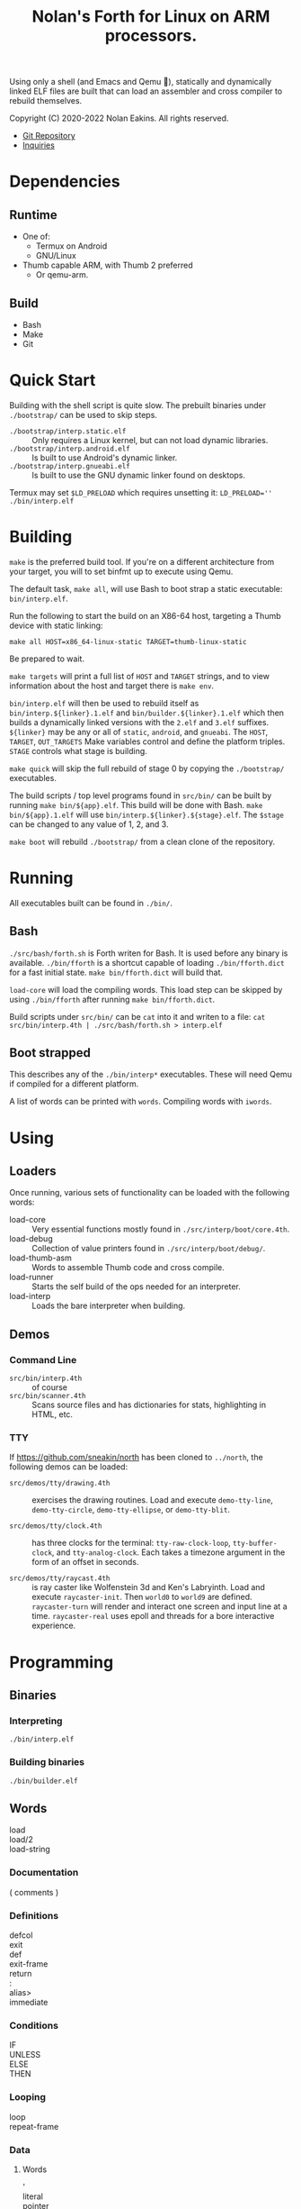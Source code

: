 #+TITLE: Nolan's Forth for Linux on ARM processors.

Using only a shell (and Emacs and Qemu 🤫), statically and dynamically linked ELF files are
built that can load an assembler and cross compiler to rebuild
themselves.

Copyright (C) 2020-2022 Nolan Eakins. All rights reserved.

- [[https://github.com/sneakin/north-arm][Git Repository]]
- [[mailto:sneakin+at+semanticgap.com][Inquiries]]

* Dependencies
** Runtime
- One of:
  - Termux on Android
  - GNU/Linux
- Thumb capable ARM, with Thumb 2 preferred
  - Or qemu-arm.
** Build
- Bash
- Make
- Git

* Quick Start

Building with the shell script is quite slow.
The prebuilt binaries under ~./bootstrap/~ can be used to skip steps.

- ~./bootstrap/interp.static.elf~ :: Only requires a Linux kernel, but can not load dynamic libraries.
- ~./bootstrap/interp.android.elf~ :: Is built to use Android's dynamic linker.
- ~./bootstrap/interp.gnueabi.elf~ :: Is built to use the GNU dynamic linker found on desktops.

Termux may set ~$LD_PRELOAD~ which requires unsetting it: ~LD_PRELOAD='' ./bin/interp.elf~

* Building

~make~ is the preferred build tool. If you're on a different
architecture from your target, you will to set binfmt up to execute
using Qemu.

The default task, ~make all~, will use Bash to boot strap a static
executable: ~bin/interp.elf~.

Run the following to start the build on an X86-64 host, targeting a
Thumb device with static linking:

#+BEGIN_SRC
make all HOST=x86_64-linux-static TARGET=thumb-linux-static
#+END_SRC

Be prepared to wait.

~make targets~ will print a full list of ~HOST~ and ~TARGET~ strings,
and to view information about the host and target there is ~make env~.

~bin/interp.elf~ will then be used to rebuild itself as
~bin/interp.${linker}.1.elf~ and ~bin/builder.${linker}.1.elf~ which
then builds a dynamically linked versions with the ~2.elf~ and ~3.elf~
suffixes.  ~${linker}~ may be any or all of ~static~, ~android~, and
~gnueabi~.  The ~HOST~, ~TARGET~, ~OUT_TARGETS~ Make variables control
and define the platform triples. ~STAGE~ controls what stage is
building.

~make quick~ will skip the full rebuild of stage 0 by copying the
~./bootstrap/~ executables.

The build scripts / top level programs found in ~src/bin/~ can be
built by running ~make bin/${app}.elf~.  This build will be done with
Bash. ~make bin/${app}.1.elf~ will use
~bin/interp.${linker}.${stage}.elf~.  The ~$stage~ can be changed to
any value of 1, 2, and 3.

~make boot~ will rebuild ~./bootstrap/~ from a clean clone of the
repository.

* Running

All executables built can be found in ~./bin/~.

** Bash

~./src/bash/forth.sh~ is Forth writen for Bash.  It is used before any
binary is available. ~./bin/fforth~ is a shortcut capable of loading
~./bin/fforth.dict~ for a fast initial state. ~make bin/fforth.dict~
will build that.

~load-core~ will load the compiling words.  This load step can be
skipped by using ~./bin/fforth~ after running ~make bin/fforth.dict~.

Build scripts under ~src/bin/~ can be ~cat~ into it and writen to a
file: ~cat src/bin/interp.4th | ./src/bash/forth.sh > interp.elf~

** Boot strapped

This describes any of the ~./bin/interp*~ executables.
These will need Qemu if compiled for a different platform.

A list of words can be printed with ~words~. Compiling words with ~iwords~.

* Using

** Loaders

Once running, various sets of functionality can be loaded with the
following words:

- load-core :: Very essential functions mostly found in ~./src/interp/boot/core.4th~.
- load-debug :: Collection of value printers found in ~./src/interp/boot/debug/~.
- load-thumb-asm :: Words to assemble Thumb code and cross compile.
- load-runner :: Starts the self build of the ops needed for an interpreter.
- load-interp :: Loads the bare interpreter when building.

** Demos

*** Command Line

- ~src/bin/interp.4th~ :: of course
- ~src/bin/scanner.4th~ :: Scans source files and has dictionaries for
  stats, highlighting in HTML, etc.
  
  
*** TTY

If https://github.com/sneakin/north has been cloned to ~../north~, the
following demos can be loaded:

- ~src/demos/tty/drawing.4th~ :: exercises the drawing routines. Load and
  execute ~demo-tty-line~, ~demo-tty-circle~, ~demo-tty-ellipse~, or
  ~demo-tty-blit~.

- ~src/demos/tty/clock.4th~ :: has three clocks for the terminal: ~tty-raw-clock-loop~,
  ~tty-buffer-clock~, and ~tty-analog-clock~. Each takes a timezone argument in the form of an offset in seconds.

- ~src/demos/tty/raycast.4th~ :: is ray caster like Wolfenstein 3d and
  Ken's Labryinth. Load and execute ~raycaster-init~. Then ~world0~ to
  ~world9~ are defined. ~raycaster-turn~ will render and interact one
  screen and input line at a time. ~raycaster-real~ uses epoll and
  threads for a bore interactive experience.

* Programming

** Binaries

*** Interpreting

~./bin/interp.elf~

*** Building binaries

~./bin/builder.elf~

** Words
- load :: 
- load/2 :: 
- load-string ::
  
*** Documentation
- ( comments ) :: 

*** Definitions
- defcol :: 
- exit :: 
- def :: 
- exit-frame :: 
- return :: 
- : :: 
- alias> :: 
- immediate :: 

*** Conditions
- IF :: 
- UNLESS :: 
- ELSE :: 
- THEN :: 

*** Looping
- loop :: 
- repeat-frame :: 

*** Data
**** Words
- ' :: 
- literal :: 
- pointer :: 
**** Numbers
**** Strings
- " :: 
- s" :: 
- c" :: 
- d" :: 
- tmp" :: 

*** Variables
- var> :: 
- poke :: 
- peek :: 

*** Constants
- const> :: 
- string-const> :: 
- symbol> :: 

*** Cross Compiling
- : :: 
- defcol :: 
- def :: 
- defvar> :: 
- defconst> :: 
- cross-immediate :: 
- out-immediate :: 
- out' :: 
- out-off' :: 
